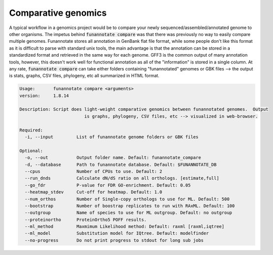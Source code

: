 
.. _compare:

Comparative genomics
================================
A typical workflow in a genomics project would be to compare your newly sequenced/assembled/annotated genome to other organisms. The impetus behind :code:`funannotate compare` was that there was previously no way to easily compare multiple genomes. Funannotate stores all annotation in GenBank flat file format, while some people don't like this format as it is difficult to parse with standard unix tools, the main advantage is that the annotation can be stored in a standardized format and retrieved in the same way for each genome. GFF3 is the common output of many annotation tools, however, this doesn't work well for functional annotation as all of the "information" is stored in a single column.  At any rate, :code:`funannotate compare` can take either folders containing "funannotated" genomes or GBK files --> the output is stats, graphs, CSV files, phylogeny, etc all summarized in HTML format.

.. code-block:: none

	Usage:       funannotate compare <arguments>
	version:     1.8.14

	Description: Script does light-weight comparative genomics between funannotated genomes.  Output
				 is graphs, phylogeny, CSV files, etc --> visualized in web-browser.

	Required:
	  -i, --input         List of funannotate genome folders or GBK files

	Optional:
	  -o, --out           Output folder name. Default: funannotate_compare
	  -d, --database      Path to funannotate database. Default: $FUNANNOTATE_DB
	  --cpus              Number of CPUs to use. Default: 2
	  --run_dnds          Calculate dN/dS ratio on all orthologs. [estimate,full]
	  --go_fdr            P-value for FDR GO-enrichment. Default: 0.05
	  --heatmap_stdev     Cut-off for heatmap. Default: 1.0
	  --num_orthos        Number of Single-copy orthologs to use for ML. Default: 500
	  --bootstrap         Number of boostrap replicates to run with RAxML. Default: 100
	  --outgroup          Name of species to use for ML outgroup. Default: no outgroup
	  --proteinortho      ProteinOrtho5 POFF results.
	  --ml_method         Maxmimum Likelihood method: Default: raxml [raxml,iqtree]
          --ml_model          Substitution model for IQtree. Default: modelfinder
	  --no-progress       Do not print progress to stdout for long sub jobs
